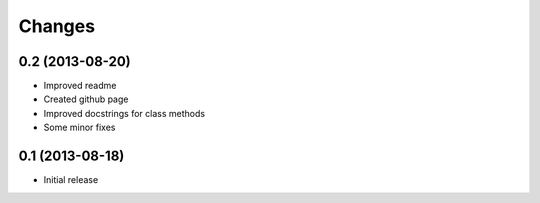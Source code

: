 
Changes
=======

0.2 (2013-08-20)
----------------

* Improved readme
* Created github page
* Improved docstrings for class methods
* Some minor fixes

0.1 (2013-08-18)
----------------

* Initial release
